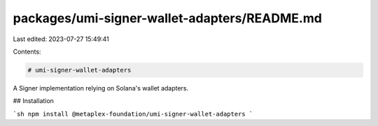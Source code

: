 packages/umi-signer-wallet-adapters/README.md
=============================================

Last edited: 2023-07-27 15:49:41

Contents:

.. code-block:: md

    # umi-signer-wallet-adapters

A Signer implementation relying on Solana's wallet adapters.

## Installation

```sh
npm install @metaplex-foundation/umi-signer-wallet-adapters
```


